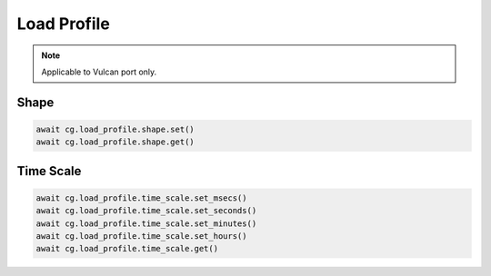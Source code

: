 Load Profile
=========================

.. note::

    Applicable to Vulcan port only.

Shape
------



.. code-block:: python

    await cg.load_profile.shape.set()
    await cg.load_profile.shape.get()


Time Scale
----------



.. code-block:: python

    await cg.load_profile.time_scale.set_msecs()
    await cg.load_profile.time_scale.set_seconds()
    await cg.load_profile.time_scale.set_minutes()
    await cg.load_profile.time_scale.set_hours()
    await cg.load_profile.time_scale.get()